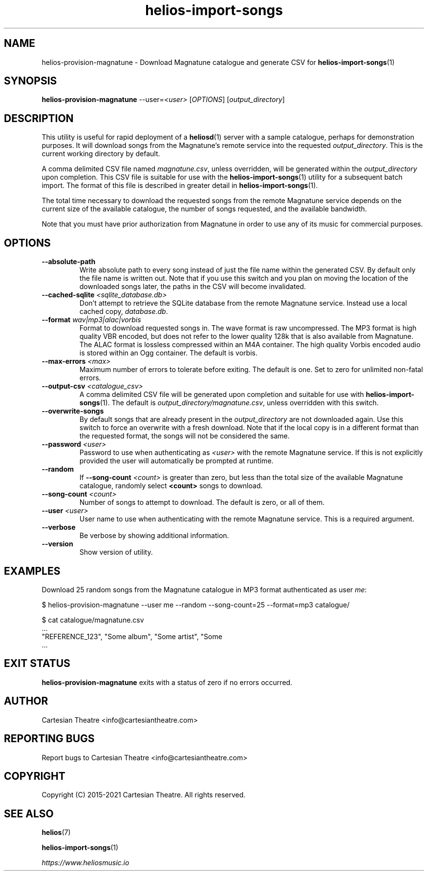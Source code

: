 .TH helios-import-songs 1 "July 2021"
.SH NAME
helios-provision-magnatune - Download Magnatune catalogue and generate CSV for \fBhelios-import-songs\fR(1)

.SH SYNOPSIS
.B helios-provision-magnatune\fR --user=\fI<user>\fR [\fIOPTIONS\fR] [\fIoutput_directory\fR]

.SH DESCRIPTION
This utility is useful for rapid deployment of a \fBheliosd\fR(1) server with a sample catalogue, perhaps for demonstration purposes. It will download songs from the Magnatune's remote service into the requested \fIoutput_directory\fR. This is the current working directory by default.

A comma delimited CSV file named \fImagnatune.csv\fR, unless overridden, will be generated within  the \fIoutput_directory\fR upon completion. This CSV file is suitable for use with the \fBhelios-import-songs\fR(1) utility for a subsequent batch import. The format of this file is described in greater detail in \fBhelios-import-songs\fR(1).

The total time necessary to download the requested songs from the remote Magnatune service depends on the current size of the available catalogue, the number of songs requested, and the available bandwidth.

Note that you must have prior authorization from Magnatune in order to use any of its music for commercial purposes.

.SH OPTIONS

.TP
\fB\--absolute-path\fR
Write absolute path to every song instead of just the file name within the generated CSV. By default only the file name is written out. Note that if you use this switch and you plan on moving the location of the downloaded songs later, the paths in the CSV will become invalidated.

.TP
\fB\--cached-sqlite\fR \fI<sqlite_database.db>\fR
Don't attempt to retrieve the SQLite database from the remote Magnatune service. Instead use a local cached copy, \fIdatabase.db\fR.

.TP
\fB\--format\fR \fIwav|mp3|alac|vorbis\fR
Format to download requested songs in. The wave format is raw uncompressed. The MP3 format is high quality VBR encoded, but does not refer to the lower quality 128k that is also available from Magnatune. The ALAC format is lossless compressed within an M4A container. The high quality Vorbis encoded audio is stored within an Ogg container. The default is vorbis.

.TP
\fB\--max-errors\fR \fI<max>\fR
Maximum number of errors to tolerate before exiting. The default is one. Set to zero for unlimited non-fatal errors.

.TP
\fB\--output-csv\fR \fI<catalogue_csv>\fR
A comma delimited CSV file will be generated upon completion and suitable for use with \fBhelios-import-songs\fR(1). The default is \fIoutput_directory/magnatune.csv\fR, unless overridden with this switch.

.TP
\fB\--overwrite-songs\fR
By default songs that are already present in the \fIoutput_directory\fR are not downloaded again. Use this switch to force an overwrite with a fresh download. Note that if the local copy is in a different format than the requested format, the songs will not be considered the same.

.TP
\fB\--password\fR \fI<user>\fR
Password to use when authenticating as \fI<user>\fR with the remote Magnatune service. If this is not explicitly provided the user will automatically be prompted at runtime.

.TP
\fB\--random\fR
If \fB\--song-count \fI<count>\fR is greater than zero, but less than the total size of the available Magnatune catalogue, randomly select \fB<count>\fR songs to download.

.TP
\fB\--song-count\fR \fI<count>\fR
Number of songs to attempt to download. The default is zero, or all of them.

.TP
\fB\--user\fR \fI<user>\fR
User name to use when authenticating with the remote Magnatune service. This is a required argument.

.TP
\fB\--verbose\fR
Be verbose by showing additional information.

.TP
\fB\--version\fR
Show version of utility.

.SH EXAMPLES

Download 25 random songs from the Magnatune catalogue in MP3 format authenticated as user \fIme\fR:

.BR
$ helios-provision-magnatune --user me --random --song-count=25 --format=mp3 catalogue/

.BR
$ cat catalogue/magnatune.csv
    ...
    "REFERENCE_123", "Some album", "Some artist", "Some \"title\"", "Some genre", "USA2P0502717", "135.72", "2003", "some_song.flac"
    ...

.SH EXIT STATUS
\fBhelios-provision-magnatune\fR exits with a status of zero if no errors occurred.

.SH AUTHOR
Cartesian Theatre <info@cartesiantheatre.com>

.SH REPORTING BUGS
Report bugs to Cartesian Theatre <info@cartesiantheatre.com>

.SH COPYRIGHT
Copyright (C) 2015-2021 Cartesian Theatre. All rights reserved.

.SH SEE ALSO

\fBhelios\fR(7)
.BR

\fBhelios-import-songs\fR(1)
.BR

\fIhttps://www.heliosmusic.io\fR
.BR

